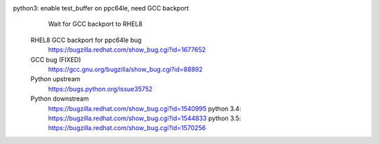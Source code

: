python3: enable test_buffer on ppc64le, need GCC backport
    Wait for GCC backport to RHEL8
   RHEL8 GCC backport for ppc64le bug
      https://bugzilla.redhat.com/show_bug.cgi?id=1677652
   GCC bug (FIXED)
      https://gcc.gnu.org/bugzilla/show_bug.cgi?id=88892
   Python upstream
      https://bugs.python.org/issue35752
   Python downstream
      https://bugzilla.redhat.com/show_bug.cgi?id=1540995
      python 3.4: https://bugzilla.redhat.com/show_bug.cgi?id=1544833
      python 3.5: https://bugzilla.redhat.com/show_bug.cgi?id=1570256


